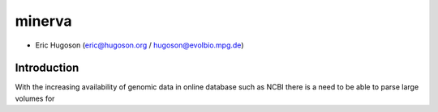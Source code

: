 ============
**minerva**
============

- Eric Hugoson (eric@hugoson.org / hugoson@evolbio.mpg.de)


Introduction
--------------
With the increasing availability of genomic data in online database such as NCBI 
there is a need to be able to parse large volumes for 
